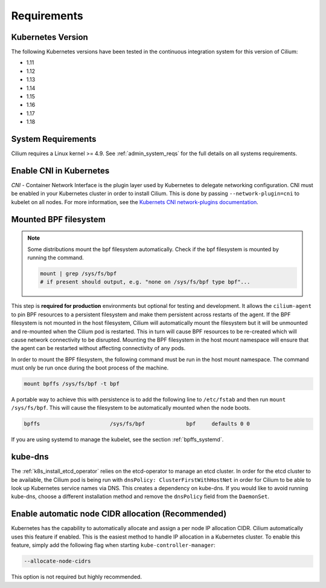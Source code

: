 .. only:: not (epub or latex or html)

    WARNING: You are looking at unreleased Cilium documentation.
    Please use the official rendered version released here:
    http://docs.cilium.io

.. _k8s_requirements:

************
Requirements
************

Kubernetes Version
==================

The following Kubernetes versions have been tested in the continuous integration
system for this version of Cilium:

* 1.11
* 1.12
* 1.13
* 1.14
* 1.15
* 1.16
* 1.17
* 1.18

System Requirements
===================

Cilium requires a Linux kernel >= 4.9. See :ref:`admin_system_reqs` for the
full details on all systems requirements.

Enable CNI in Kubernetes
========================

`CNI` - Container Network Interface is the plugin layer used by Kubernetes to
delegate networking configuration. CNI must be enabled in your Kubernetes
cluster in order to install Cilium. This is done by passing
``--network-plugin=cni`` to kubelet on all nodes. For more information, see
the `Kubernets CNI network-plugins documentation <https://kubernetes.io/docs/concepts/extend-kubernetes/compute-storage-net/network-plugins/>`_.

.. _admin_mount_bpffs:

Mounted BPF filesystem
======================

.. Note::

        Some distributions mount the bpf filesystem automatically. Check if the
        bpf filesystem is mounted by running the command.

        .. code:: shell-session

                  mount | grep /sys/fs/bpf
                  # if present should output, e.g. "none on /sys/fs/bpf type bpf"...

This step is **required for production** environments but optional for testing
and development. It allows the ``cilium-agent`` to pin BPF resources to a
persistent filesystem and make them persistent across restarts of the agent.
If the BPF filesystem is not mounted in the host filesystem, Cilium will
automatically mount the filesystem but it will be unmounted and re-mounted when
the Cilium pod is restarted. This in turn will cause BPF resources to be
re-created which will cause network connectivity to be disrupted. Mounting the
BPF filesystem in the host mount namespace will ensure that the agent can be
restarted without affecting connectivity of any pods.

In order to mount the BPF filesystem, the following command must be run in the
host mount namespace. The command must only be run once during the boot process
of the machine.

.. code:: bash

	mount bpffs /sys/fs/bpf -t bpf

A portable way to achieve this with persistence is to add the following line to
``/etc/fstab`` and then run ``mount /sys/fs/bpf``. This will cause the
filesystem to be automatically mounted when the node boots.

.. code:: bash

     bpffs			/sys/fs/bpf		bpf	defaults 0 0

If you are using systemd to manage the kubelet, see the section
:ref:`bpffs_systemd`.

.. _k8s_req_kubedns:

kube-dns
========

The :ref:`k8s_install_etcd_operator` relies on the etcd-operator to manage an
etcd cluster. In order for the etcd cluster to be available, the Cilium pod is
being run with ``dnsPolicy: ClusterFirstWithHostNet`` in order for Cilium to be
able to look up Kubernetes service names via DNS. This creates a dependency on
kube-dns. If you would like to avoid running kube-dns, choose a different
installation method and remove the ``dnsPolicy`` field from the ``DaemonSet``.

Enable automatic node CIDR allocation (Recommended)
===================================================

Kubernetes has the capability to automatically allocate and assign a per node IP
allocation CIDR. Cilium automatically uses this feature if enabled. This is the
easiest method to handle IP allocation in a Kubernetes cluster. To enable this
feature, simply add the following flag when starting
``kube-controller-manager``:

.. code:: bash

        --allocate-node-cidrs

This option is not required but highly recommended.

